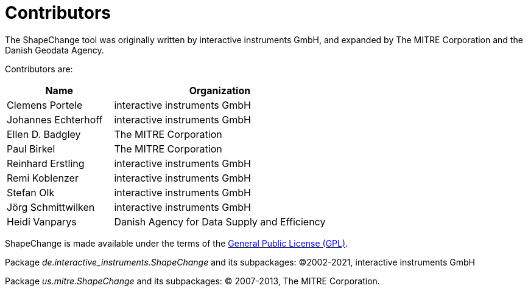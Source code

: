 :doctype: book
:encoding: utf-8
:lang: en
:toc: macro
:toc-title: Table of contents
:toclevels: 5

:toc-position: left

:appendix-caption: Annex

:numbered:
:sectanchors:
:sectnumlevels: 5
:nofooter:


[[Contributors]]
= Contributors

The ShapeChange tool was originally written by interactive instruments GmbH, and expanded by The MITRE Corporation and the Danish Geodata Agency.

Contributors are:

[cols="1,2",options="header"]
|===
|Name |Organization
|Clemens Portele |interactive instruments GmbH
|Johannes Echterhoff |interactive instruments GmbH
|Ellen D. Badgley |The MITRE Corporation
|Paul Birkel |The MITRE Corporation
|Reinhard Erstling |interactive instruments GmbH
|Remi Koblenzer |interactive instruments GmbH
|Stefan Olk |interactive instruments GmbH
|Jörg Schmittwilken |interactive instruments GmbH
|Heidi Vanparys |Danish Agency for Data Supply and Efficiency
|===

ShapeChange is made available under the terms of the https://www.gnu.org/licenses/gpl-3.0.en.html[General Public License
(GPL)].

Package _de.interactive_instruments.ShapeChange_ and its subpackages: ©2002-2021, interactive instruments GmbH

Package _us.mitre.ShapeChange_ and its subpackages: © 2007-2013, The MITRE Corporation.
